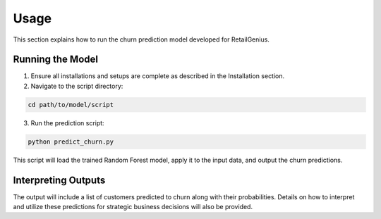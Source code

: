 Usage
=====

This section explains how to run the churn prediction model developed for RetailGenius.

Running the Model
-----------------

1. Ensure all installations and setups are complete as described in the Installation section.

2. Navigate to the script directory:

.. code-block:: bash

   cd path/to/model/script

3. Run the prediction script:

.. code-block:: bash

   python predict_churn.py

This script will load the trained Random Forest model, apply it to the input data, and output the churn predictions.

Interpreting Outputs
--------------------

The output will include a list of customers predicted to churn along with their probabilities. Details on how to interpret and utilize these predictions for strategic business decisions will also be provided.

